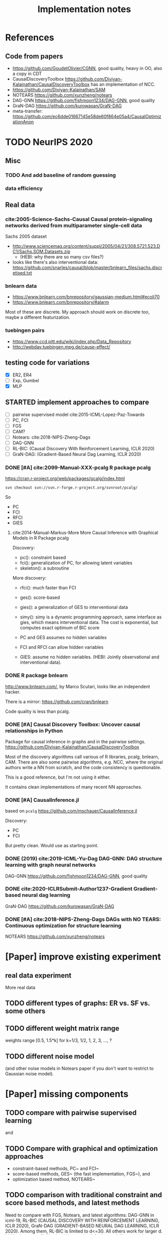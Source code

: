 #+TITLE: Implementation notes

* References
** Code from papers
- https://github.com/GoudetOlivier/CGNN, good quality, heavy in OO, also a copy in CDT
- CausalDiscoveryToolbox
  https://github.com/Diviyan-Kalainathan/CausalDiscoveryToolbox has an
  implementation of NCC.
- https://github.com/Diviyan-Kalainathan/SAM
- NOTEARS https://github.com/xunzheng/notears
- DAG-GNN https://github.com/fishmoon1234/DAG-GNN, good quality
- GraN-DAG https://github.com/kurowasan/GraN-DAG
- meta-transfer: https://github.com/ec6dde01667145e58de60f864e05a4/CausalOptimizationAnon

* TODO NeurIPS 2020
** Misc
*** TODO And add baseline of random guessing
*** data efficiency

** Real data
*** cite:2005-Science-Sachs-Causal Causal protein-signaling networks derived from multiparameter single-cell data
Sachs 2005 dataset

- http://www.sciencemag.org/content/suppl/2005/04/21/308.5721.523.DC1/Sachs.SOM.Datasets.zip
  - (HEBI: why there are so many csv files?)
- looks like there's also interventional data:
  https://github.com/snarles/causal/blob/master/bnlearn_files/sachs.discretised.txt

*** bnlearn data
- https://www.bnlearn.com/bnrepository/gaussian-medium.html#ecoli70
- https://www.bnlearn.com/bnrepository/#alarm

Most of these are discrete. My approach should work on discrete too, maybe a different featurization.

*** tuebingen pairs

- https://www.ccd.pitt.edu/wiki/index.php/Data_Repository
- http://webdav.tuebingen.mpg.de/cause-effect/

** testing code for variations
- [X] ER2, ER4
- [ ] Exp, Gumbel
- [X] MLP

** STARTED implement approaches to compare

- [ ] pairwise supervised model cite:2015-ICML-Lopez-Paz-Towards
- [ ] PC, FCI
- [ ] FGS
- [ ] CAM?
- [ ] Notears: cite:2018-NIPS-Zheng-Dags
- [ ] DAG-GNN
- [ ] RL-BIC: (Causal Discovery With Reinforcement Learning, ICLR 2020)
- [ ] GraN-DAG: (Gradient-Based Neural Dag Learning, ICLR 2020)

*** DONE [#A] cite:2099-Manual-XXX-pcalg R package pcalg
CLOSED: [2019-12-02 Mon 13:23]
https://cran.r-project.org/web/packages/pcalg/index.html

#+begin_example
svn checkout svn://svn.r-forge.r-project.org/svnroot/pcalg/
#+end_example
So
- PC
- FCI
- RFCI
- GIES

**** cite:2014-Manual-Markus-More More Causal Inference with Graphical Models in R Package pcalg
Discovery:
- pc(): constraint based
- fci(): generalization of PC, for allowing latent variables
- skeleton(): a subroutine

More discovery:
- rfci(): much faster than FCI
- ges(): score-based
- gies(): a generalization of GES to interventional data
- simy(): simy is a dynamic programming approach, same interface as gies, which
  means interventional data. The cost is exponential, but computes exact optimum
  of BIC score

- PC and GES assumes no hidden variables
- FCI and RFCI can allow hidden variables
- GIES: assume no hidden variables. (HEBI: Jointly observational and
  interventional data).
*** DONE R package bnlearn
CLOSED: [2019-12-02 Mon 15:18]
http://www.bnlearn.com/, by Marco Scutari, looks like an independent hacker.

There is a mirror: https://github.com/cran/bnlearn

Code quality is less than pcalg.

*** DONE [#A] Causal Discovery Toolbox: Uncover causal relationships in Python
CLOSED: [2019-12-02 Mon 13:26]
Package for causal inference in graphs and in the pairwise settings.
https://github.com/Diviyan-Kalainathan/CausalDiscoveryToolbox

Most of the discovery algorithms call various of R libraries, pcalg, bnlearn,
CAM. There are also some pairwise algorithms, e.g. NCC, where the original
authors write a NN from scratch, and the code consistency is questionable.

This is a good reference, but I'm not using it either.

It contains clean implementations of many recent NN approaches.
*** DONE [#A] CausalInference.jl
CLOSED: [2019-12-02 Mon 17:22]
based on =pcalg=
https://github.com/mschauer/CausalInference.jl

Discovery:
- PC
- FCI

But pretty clean. Would use as starting point.
*** DONE (2019) cite:2019-ICML-Yu-Dag DAG-GNN: DAG structure learning with graph neural networks
CLOSED: [2019-12-05 Thu 18:14]
DAG-GNN https://github.com/fishmoon1234/DAG-GNN, good quality
*** DONE cite:2020-ICLRSubmit-Author1237-Gradient Gradient-based neural dag learning
CLOSED: [2019-12-05 Thu 18:14]
GraN-DAG https://github.com/kurowasan/GraN-DAG
*** DONE [#A] cite:2018-NIPS-Zheng-Dags DAGs with NO TEARS: Continuous optimization for structure learning
CLOSED: [2019-12-04 Wed 10:20]
NOTEARS https://github.com/xunzheng/notears


* [Paper] improve existing experiment

** real data experiment
More real data

** TODO different types of graphs: ER vs. SF vs. some others


** TODO different weight matrix range

weights range [0.5, 1.5*k] for k=1/3, 1/2, 1, 2, 3, ..., ?


** TODO different noise model

(and other noise models in Notears paper if you don't want to restrict to
Gaussian noise model).

* [Paper] missing components

** TODO compare with pairwise supervised learning
\cite{2019-JMLR-Hill-Causal} and \cite{2015-ICML-Lopez-Paz-Towards}

** TODO Compare with graphical and optimization approaches

- constraint-based methods, PC~\cite{2000-Book-Spirtes-Causation} and
  FCI~\cite{2000-Book-Spirtes-Causation}
- score-based methods, GES~\cite{2002-JMLR-Chickering-Learning} (the fast
  implementation, FGS~\cite{2017-Journal-Ramsey-Million}), and
- optimization based method, NOTEARS~\cite{2018-NIPS-Zheng-Dags}

** TODO comparison with traditional constraint and score based methods, and latest methods

Need to compare with FGS, Notears, and latest algorithms: DAG-GNN in icml-19,
RL-BIC (CAUSAL DISCOVERY WITH REINFORCEMENT LEARNING, ICLR 2020), GraN-DAG
(GRADIENT-BASED NEURAL DAG LEARNING, ICLR 2020). Among them, RL-BIC is limited
to d<=30. All others work for larger d. It'd be important if this algorithm can
work for larger d. If you need computation power, do you think LAS ResearchIT
GPU clusters "pronto" could be useful for you?

** advantage
The major advantage of ours is:
- data driven full-DAG discovery
- fast inference. Although training effort is significant compared to other
  causal discovery methods, our model has significantly lower inference time,
  and can be easily batched for parallel discovery.

** DONE real data experiment
CLOSED: [2020-05-15 Fri 15:54]

** DONE cross graph type evaluation?
CLOSED: [2020-05-15 Fri 15:54]



* Supervised Results

Several points:
1. training time: increase linear with model depth, but increase less than
   linear for graph size =d=, almost stay the same. This is because the hidden
   layer does not scale with =d=, remains the same
2. FC model with dropout is hard to fit
3. FC model is not scalable to large graphs
4. FC model generally converge at 150k

For EQ models:
1. training time
   - increases linear with model depth
   - increases more than linear with graph size =d=. That is because of two
     parts: the input/output size, as well as in each layer: the hidden layer
     computation cost is linear to =d=
2. It is much easier to fit
3. EQ models generally converge at 30k
4. deep EQ models performs very well

| model   |  d | loss | prec | recall | nsteps | time        | step/s | time / 10k | comment      |
|---------+----+------+------+--------+--------+-------------+--------+------------+--------------|
| FC      |  5 |      | 0.81 |        | 150k   | 2m50s       |        |            |              |
|         |  7 |      | 0.71 |        | 150k   | 3m          |        |            |              |
|         | 10 |      | 0.67 |        | 150k   | 3m          |        |            |              |
|         | 15 |      | 0.56 |        | 200k   | 4m40s       |        |            |              |
|         | 20 |      | 0.45 |        | 300k   | 8m11s       |        |            | not converge |
|         | 25 |      |    0 |        | 300k   | 9m31s       |        |            |              |
|         | 30 |      |    0 |        | 300k   | 11m33s      |        |            |              |
|---------+----+------+------+--------+--------+-------------+--------+------------+--------------|
| deep FC |  5 |      | 0.92 |        | 150k   | 8m40s       |        |            |              |
|         |  7 |      | 0.83 |        | 150k   | 8m50s       |        |            |              |
|         | 10 |      | 0.64 |        | 150k   | 9m1s        |        |            |              |
|         | 15 |      |    0 |        | 300k   | 18m22s      |        |            |              |
|---------+----+------+------+--------+--------+-------------+--------+------------+--------------|
| EQ      |  5 |      |      |   0.79 | 30k    | 16m         |        |            |              |
|         |  7 |      |      |   0.75 | 30k    | 26m         |        |            |              |
|         | 10 |      |      |   0.69 | 30k    | 38m         |        |            |              |
|         | 15 |      |      |        | 30k    | (est 1h20m) |        |            |              |
|         | 20 |      |      |        | 30k    | (est 2h)    |        |            |              |
|         | 25 |      |      |        |        |             |        |            |              |
|---------+----+------+------+--------+--------+-------------+--------+------------+--------------|
| deep-EQ |  5 |      | 0.89 |        | 30k    | 43m         |        |            |              |
|         | 10 |      | 0.81 |        | 30k    | 1h46m       |        |            |              |
|         | 15 |      | 0.76 |        | 30k    | 3h40m       |        |            |              |
|         | 20 |      | 0.76 |        | 30k    | 6h51m       |        |            |              |
|         | 25 |      |      |        |        |             |        |            |              |
|         | 30 |      |      |        |        |             |        |            |              |


* Supervised full DAG TODO
** DONE universal model
CLOSED: [2020-05-11 Mon 09:52]
- [X] test on d=10-40
- [X] train on 13, 17, etc
- [ ] train on 25, 30, 35, 40, in smaller amount of steps


** STARTED Real data
- pairwise?
- non-pairwise but sparse?
- different graph type in synthetic data

** TODO Compare

*** TODO pairwise supervised model
Featurization:
- kernel mean embedding
- bivariate histogram

I'm probably just use my covariate matrix featurization.

Model:
- generalized linear model with l1 regularization
- 5 layer MLP

I'm probably just use a MLP

*** TODO traditional unsupervised model
- NOTEARS
- PC

- [ ] show concrete inference time
- [ ] generate simulated data from my julia code and try traditional algorithms

** TODO real evaluation: X -> sigma
Instead of starting from sigma, the real evaluation should:
1. use X, and compute sigma
2. ensure acyclic?


* Do-loss TODO

** New round
*** CANCELED use mixture multi-variant Gaussian to fit the data
CLOSED: [2020-01-09 Thu 18:28]
I should not use gaussian mixture, as that's not flexible, I need to know how
many components.

- observational
- 1 interventional
- 2+ interventional
- observational + 1 interventional
- observational + 2+ interventional

*** TODO use mixture Gaussian likelihood as oracle
to fit the do-loss

- I probably try to derive the closed form first

*** TODO sample interventions?
*** TODO sample from cyclic intermediate graph state


** TODO Implement interventional loss
*** TODO use dense GAN for graphical model
- generator
- discriminator

*** TODO implement causal effect inference (compute effect)
- [X] hard intervention
- soft intervention
- multiple interventions

*** TODO implement interventional loss
- random intervention
- compute effect
- discriminator likelyhood

*** Tuebingen pairs
- NOTEARS does not work
- implement LiNGRAM to see if it works
- But it does not seem to have interventional data, and does not have ground
  truth SEM to generate interventional data
- what are the interventional data out there?
- what is the optimization the meta-transfer is using?

*** related work
Looks like I have to compare against them, so it does not hurt implementing them now.

**** DONE The NOTEARS framework
CLOSED: [2019-12-11 Wed 17:00]
NOTEARS does not seem to recover beyond equivalent class.

I'm at the optimization solver, and currently
- Optim uses autodiff. However, it is slow, and does not seem to solve correctly
- I'm trying something else, like NLopt suite, and this seems to work

https://github.com/xunzheng/notears

***** DONE score metrics
CLOSED: [2019-12-11 Wed 18:09]
And the score seems to be very different when I modify notears's python code with:
- replace 2 * d * d with just the result and gradient of d*d
- the L1 regularizer also matters

***** DONE non-negative box constraint
CLOSED: [2019-12-11 Wed 18:09]
https://github.com/xunzheng/notears/issues/5

and related: 2*d*d w_est problem
***** TODO why NOTEARS can distinguish A->B and B->A?

**** DONE meta-transfer in julia
CLOSED: [2019-12-20 Fri 12:56]
And the +NOTEARS version

Several problems:
1. Zygote cannot differentiate through likelihood:
   https://github.com/FluxML/Zygote.jl/issues/436
2. Tracker.jl TrackedArrays cannot work through logsumexp's mapreduce

Thus it is basically impossible to get it work. But it's good enough, I
understand how it works, let's implement do-loss.

**** traditional
- PC
- LiNGRAM
- GES (using FGS)


*** TODO train with interventional loss

** More Ideas on Interventional loss
*** different interventions
- hard do-notation
- hard do-distribution
- soft intervention
- mechanism change

*** Separating interventional distributions
When there are many variables, and many interventions, and the interventional
data might be much less of amount then observational data, it might be
challenging to learn a generative model of the mixture distribution. Thus, we
might consider an extension of this work to seperated unknown interventions.

- we can learn generative models for each of the distribution
- we then use the minimum loss of discriminator to calculate interventional
  loss, i.e. as long as one of the interventional distribution is consistent
  with the random intervention, we accept it.


* old TODO-list

** TODO run those VAEs
** TODO run those GANs
** DONE julia?
   CLOSED: [2019-10-03 Thu 12:14]
Read flux.jl code
** TODO math equation data exp
** TODO interventional loss function exp

** clean up generative models
*** GAN
*** VAE

** unsupervised representation learning
*** InfoGAN
*** NOTEARS
*** Interventional Loss

** Causal generative models
*** TODO GAN
*** TODO VAE
*** TODO InfoGAN
*** TODO NOTEARS
*** TODO Causal

** Number of unique DAG

https://oeis.org/A003024

|  d | #dag |
|----+------|
|  1 |      |
|  2 |      |
|  3 |      |
|  4 |      |
|  5 |      |
|  6 |      |
|  7 |      |
|  8 |      |
|  9 |      |
| 10 |      |
| 11 |      |


** TODO run causal discovery

*** constraint based methods
- PC
- FCI: can handle confounders
*** score based
- Greedy Equivalence Search (GES)
- FGS

Scores:
- BIC
- AIC

*** inside equivalent class
non-Gaussian or non-Linear

- LiNGAM: Linear Non-Gaussian Acyclic Model:
  https://sites.google.com/site/sshimizu06/lingam
- no-linear model: seems to be extension to LiNGAM, do not have a special
  algorithm, still use noise footprint.


* DONE-list
** DONE Implement data generation
CLOSED: [2019-12-10 Tue 16:10]
- [X] random graph
  - Erdős-Rényi (ER)
  - scale-free (SF)
- [X] random weights
- gaussian noise
- [-] different models
  - [X] linear model
  - [ ] generalized linear
  - [ ] non-linear model
  - additive gaussian noise

** CANCELED Implement some cdt algorithms in Julia
CLOSED: [2019-12-06 Fri 18:08]
- CGNN
- NOTEARS
- DAG-GNN
- GraN-DAG
- meta-transfer

** CANCELED Implement traditional algorithms
CLOSED: [2019-12-06 Fri 18:08]
- [X] PC
- [X] FCI
- LiNGRAM
- GIES
- CAM

** DONE GAN for MNIST
CLOSED: [2019-12-18 Wed 12:42]
*** DONE test python code for GAN
CLOSED: [2019-12-10 Tue 16:07]
*** DONE debug DCGAN for julia
CLOSED: [2019-12-10 Tue 16:06]

My experience:
- dropout is very important, use in discriminator
- dropout can be used together with batchnorm
- use bias = false is not required
- the last conv in generator should not be stride=2, but 1, i.e. no scaling
  performed in the last conv
- normalize MNIST to -1,1 instead of 0,1 seems to be very important

*** Python GAN references
- PyTorch-GAN 5k stars https://github.com/eriklindernoren/PyTorch-GAN
- https://github.com/znxlwm/pytorch-MNIST-CelebA-GAN-DCGAN
- tensorflow official DCGAN
- pytorch official DCGAN

** CANCELED supervised re-parametric
CLOSED: [2019-12-18 Wed 12:41]
Train:
- assume linear gaussian model
- design a new convolution (on graph), probably use GCN
- generate random model
- generate mu and sigma
- train f(mu, sigma)=adjacent_matrix

Open problems:
- conv operator, shared weights
- order of nodes
- generalized reparametric

Inference:
- compute statistics mu and sigma
- f(mu, sigma)
*** TODO ensure acyclic in evaluation

*** DONE test on different graph
CLOSED: [2019-12-16 Mon 14:31]
for 5-var case, to see what's the scalability problem

It does not work, so the problem is not the size of graph. With different graphs
as test data, it does not work.

But there is some good news:
1. NN fits training data without any problem
2. with more N per graph, it improves

*** TODO reuse 5-var learned model on 20 var

*** TODO Regularizing
- it can reach high accuracy very quickly
- but it seems to overfitting very quickly as well

*** CANCELED negative sampling
CLOSED: [2019-12-12 Thu 16:34]
Use a distance measure, or AIC/BIC score to assign the score for all (or a
sample) graphs, not just the correct graph

*** TODO multi-variate
*** TODO stochastic SGD
- I need more data
- when data is large, I need to batch
- and I need to shuffle the batches as well, for stochastic
*** TODO other models
- different number of hidden units
- different number of layers
- different models, e.g. GCN

*** TODO sharing weights
For generalizing to other number of variables
*** TODO generalizing to other models
- linear + Gaussian
- non-Gaussian, e.g. poisson
- generalized linear
- non-linear


*** Intergrate with (noise-based?) assymetrcis
- For distinguishing equivalent classes
  - but it alrady works very well
- using data other than statistics


* Supervised full DAG DONE

** China
*** DONE Look for other potential bugs in equivariant model
CLOSED: [2020-03-01 日 14:03]
Mostly the correcteness of gradient calculation and broadcasting.

*** DONE use cross entropy
CLOSED: [2020-02-29 六 17:36]
*** DONE figure out how to make it run faster
CLOSED: [2020-02-29 六 17:36]
*** CANCELED precision is low, but recall is high
CLOSED: [2020-03-01 日 14:00]
** CANCELED supervised learning with equivariant model
CLOSED: [2020-01-12 Sun 12:40]

Does not work.

*** large n
*** verify gradient computation
*** add bias
*** use max-pool
*** normalization & regularization

*** DONE gpu
CLOSED: [2020-01-12 Sun 11:55]
*** DONE more data points
CLOSED: [2020-01-12 Sun 11:55]
Does not help.

*** DONE init function
CLOSED: [2020-01-12 Sun 12:40]
simply 0

This does not work, the model parameters does not change at all.

*** DONE compare parameters
CLOSED: [2020-01-12 Sun 12:39]

*** DONE try previous MLP
CLOSED: [2020-01-10 Fri 13:01]

Delta debuggging what is wrong

It is the 1 dim (5,5,1,100)


** DONE exp model setting
CLOSED: [2020-03-02 一 17:34]

- dropout, batchnorm or None
  - looks like dropout is not working
- nlayer
- depth
- width
- activation
- learning rate

** DONE performance of FC models
CLOSED: [2020-03-02 一 17:34]
Why it is slow bad now? Probably:
- data generating with [0.5,2]
- threshold
- sigmoid activation
- MSE loss


** DONE data
CLOSED: [2020-03-02 一 17:34]

Data:
- unit data (W=1)
- [-2,-0.5] data
- non-univariance data
- non-linear model

** DONE loss
CLOSED: [2020-03-02 一 17:34]
Loss:
- cross entropy vs. MSE

use MSE, because they seems to perform similarly, and xent only supports binary
classification.

** CANCELED learning rate (decay)

** TODO persistence
*** DONE integrate with reading tensorboard logs
CLOSED: [2020-03-04 三 21:35]

*** DONE saved model
CLOSED: [2020-03-04 三 21:34]
- save at multiple points: not very urgent

For synthetic data, not very useful, because tensorboard already logs the loss
and accuracy metrics.

For real data this is necessary.

*** CANCELED continue training
CLOSED: [2020-03-02 一 19:36]
with unique ID support

This might not make sense, because
1. I need to implement logic of resuming
2. I need to implement logic for restoring "step" count
3. the time metrics would be wrong

A lot of overhead.

*** CANCELED seed and averaging
CLOSED: [2020-03-02 一 19:36]

Not very urgent.
*** CANCELED profiling
CLOSED: [2020-03-02 一 17:50]
If profiling is not costly, I can probably record for each run

** DONE verify performance
CLOSED: [2020-03-06 五 12:24]
Wait for all runs and see:
- debug dropout performance
- debug FC vs. EQ and -deep version performance

** DONE universal EQ model
CLOSED: [2020-03-12 四 14:37]

Note that EQ model parameters does not depend on d. Each layer has exactly 5
weights, no matter the size of graph.

Thus it may be possible to train a universal EQ model that works on different
graph. I can approach this in several ways:
1. [X] directly transfer
   1. fine tune some layer?
2. [X] train on different size graphs

Looks like the direct transfer works.

*** DONE train on different size graphs
CLOSED: [2020-03-12 四 14:37]

- [X] remove d in model, make it general

** DONE continual training
CLOSED: [2020-03-12 四 12:36]

1. choose a larger save steps, e.g. 1k
2. save the model as modelID-1000.bson
3. when continual training, check if model loadable. Choose the most recent, and
   set current steps accordingly

NOTE: the tensorboard logs must be kept consistent, and only do append

The only downside would be the time will be inaccurate. Maybe I should (HEBI:
record time as well in filename) (HEBI: record time as well in filename ...),
together with steps. After all, these are the only two thing I need.



*** DONE continual training debug
CLOSED: [2020-03-12 四 12:36]
*** DONE cudatasetiterator convert debug
CLOSED: [2020-03-12 四 11:04]


** DONE debug EQ performance
CLOSED: [2020-03-12 四 14:37]
Not matching previous. Maybe previous result is binary C=1? Try it, and write
exp option for this.

Actually the deep model seems to preserve the performance.
** CANCELED Synthetic data
CLOSED: [2020-03-12 四 23:29]
- table for different models and settings
  - network settings:
    - dropout batchnorm vs. none
    - network depth
    - network width
    - FC vs. EQ
    - batch size
    - learning rate
  - metrics
    - accuracy and recall
    - # iterations
    - time
    - # parameters
- plot AUC for different threshold
- plot training process

** DONE generate data beforehand, various of configs
CLOSED: [2020-05-17 Sun 20:53]
- [X] graph size d
- [X] weight matrix range
  - weights range [0.5, 1.5*k] for k=1/3, 1/2, 1, 2, 3, ..., ?
- [X] graph type: ER, SF
- [X] noise model: Gaussian, TODO


*** DONE the result parsing code
CLOSED: [2020-05-19 Tue 17:25] SCHEDULED: <2020-05-19 Tue>
*** DONE restore previous results
CLOSED: [2020-05-19 Tue 17:25] SCHEDULED: <2020-05-19 Tue>
Probably test previous correlation matrix approach

- [X] why FC models are so bad now? previously it is also bad

*** DONE the experiment code
CLOSED: [2020-05-17 Sun 23:04]
*** CANCELED performance and GPU utilization
CLOSED: [2020-05-18 Mon 23:10]

*** DONE add CNN as baseline
CLOSED: [2020-05-20 Wed 12:13] SCHEDULED: <2020-05-19 Tue>

Probably two kinds of CNNs:
- CNN with auto-encoder style bottleneck
- CNN without any bottleneck, with same padding in all layers

*** DONE transfer or not-transfer
CLOSED: [2020-05-20 Wed 12:46]
- I should do one set of experiment for non-transfer, i.e. one model for a grpah
  size d.
- I should later do another experiment, specifically testing transferability and
  ensemble training. This should include both CNN and Eq models

*** DONE more variations
CLOSED: [2020-05-21 Thu 20:18]
- [X] ER, SF, and others?
  - [X] ER-1 ER-2 ER-4: with d, 2d, 4d edges
  - [X] SF-1 SF-2 SF-4
  - [-] (CANCELED) graph generation: triangular binary matrix, each generated as
    Bern(0.5), then permutate the variables
- [-] Gaussian, Poisson, and others?
  - [X] Exponential
  - [X] Gumbel
  - [-] what is used in LiNGRAM cite:cite:2006-JMLR-Shimizu-Linear Seems to be
    1. generate Gaussian noise e
    2. use e^a where a is uniform from the interval [0.5, 0.8] or [1.2, 2.0]
- [-] non-linear mechanism?
  - [-] linear and quadratic terms
  - [-] Gaussian process with RBF kernel
  - [X] MLP: one hidden layer of size 10 and sigmoid activation
  - Sobolev basis

Gaussian prcess

#+BEGIN_SRC python
from sklearn.gaussian_process import GaussianProcessRegressor
gp = GaussianProcessRegressor()
X = np.random.randn(10, 3)
gp.sample_y(np.concatenate((X,X)), random_state=None).flatten()
gp.sample_y(np.concatenate((X,X)), random_state=None).flatten()
#+END_SRC

However, there's no random function (=sample_y=) equivalent in Julia
GaussianProcesses libraries, thus I'm not using it.

